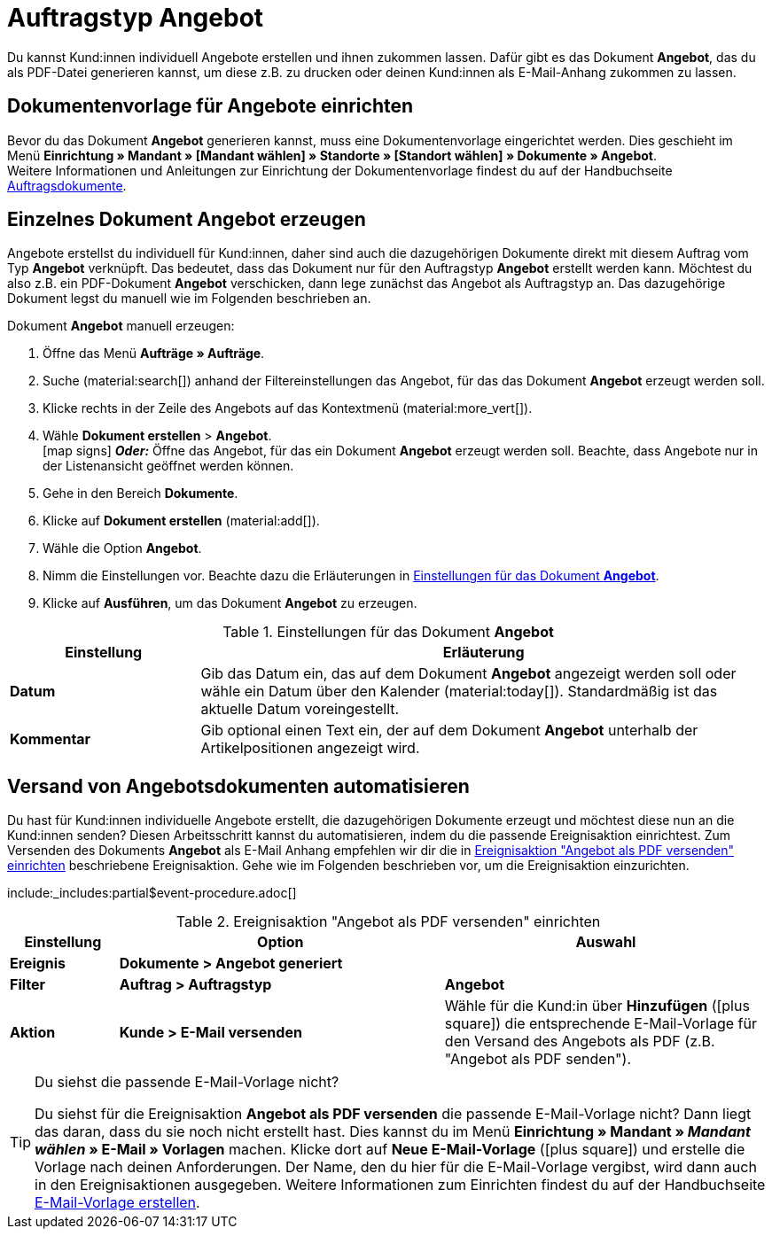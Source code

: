 = Auftragstyp Angebot

:keywords: Angebot, Angebote, Angebot erzeugen, Angebotsdokument, Dokumentvorlage Angebot
:author: team-order-core, team-docs-automation
:description: Erfahre, wie du anhand des Auftragstyps Angebot Angebote erstellst und als PDF-Datei generierst, um sie deinen Kund:innen zuzuschicken. Lerne außerdem, wie du den Versand von Angebotsdokumenten automatisierst.

Du kannst Kund:innen individuell Angebote erstellen und ihnen zukommen lassen. Dafür gibt es das Dokument *Angebot*, das du als PDF-Datei generieren kannst, um diese z.B. zu drucken oder deinen Kund:innen als E-Mail-Anhang zukommen zu lassen.

[#document-template-offer]
== Dokumentenvorlage für Angebote einrichten

Bevor du das Dokument *Angebot* generieren kannst, muss eine Dokumentenvorlage eingerichtet werden. Dies geschieht im Menü *Einrichtung » Mandant » [Mandant wählen] » Standorte » [Standort wählen] » Dokumente » Angebot*. +
Weitere Informationen und Anleitungen zur Einrichtung der Dokumentenvorlage findest du auf der Handbuchseite xref:auftraege:auftragsdokumente-neu.adoc#[Auftragsdokumente].

[#create-document-offer]
== Einzelnes Dokument Angebot erzeugen

Angebote erstellst du individuell für Kund:innen, daher sind auch die dazugehörigen Dokumente direkt mit diesem Auftrag vom Typ *Angebot* verknüpft. Das bedeutet, dass das Dokument nur für den Auftragstyp *Angebot* erstellt werden kann. Möchtest du also z.B. ein PDF-Dokument *Angebot* verschicken, dann lege zunächst das Angebot als Auftragstyp an. Das dazugehörige Dokument legst du manuell wie im Folgenden beschrieben an.

[.instruction]
Dokument *Angebot* manuell erzeugen:

. Öffne das Menü *Aufträge » Aufträge*. +
. Suche (material:search[]) anhand der Filtereinstellungen das Angebot, für das das Dokument *Angebot* erzeugt werden soll.
. Klicke rechts in der Zeile des Angebots auf das Kontextmenü (material:more_vert[]).
. Wähle *Dokument erstellen* > *Angebot*. +
icon:map-signs[] *_Oder:_* Öffne das Angebot, für das ein Dokument *Angebot* erzeugt werden soll. Beachte, dass Angebote nur in der Listenansicht geöffnet werden können.
. Gehe in den Bereich *Dokumente*.
. Klicke auf *Dokument erstellen* (material:add[]).
. Wähle die Option *Angebot*. +
. Nimm die Einstellungen vor. Beachte dazu die Erläuterungen in <<table-generate-offer-document>>.
. Klicke auf *Ausführen*, um das Dokument *Angebot* zu erzeugen.

[[table-generate-offer-document]]
.Einstellungen für das Dokument *Angebot*
[cols="1,3"]
|===
|Einstellung |Erläuterung

| *Datum*
|Gib das Datum ein, das auf dem Dokument *Angebot* angezeigt werden soll oder wähle ein Datum über den Kalender (material:today[]). Standardmäßig ist das aktuelle Datum voreingestellt.

|*Kommentar*
|Gib optional einen Text ein, der auf dem Dokument *Angebot* unterhalb der Artikelpositionen angezeigt wird.

|===

[#automate-shipping-offer-doc]
== Versand von Angebotsdokumenten automatisieren

Du hast für Kund:innen individuelle Angebote erstellt, die dazugehörigen Dokumente erzeugt und möchtest diese nun an die Kund:innen senden? Diesen Arbeitsschritt kannst du automatisieren, indem du die passende Ereignisaktion einrichtest. Zum Versenden des Dokuments *Angebot* als E-Mail Anhang empfehlen wir dir die in <<table-event-procedure-sending-offer-document>> beschriebene Ereignisaktion. Gehe wie im Folgenden beschrieben vor, um die Ereignisaktion einzurichten.

:table-event-procedure: <<table-event-procedure-sending-offer-document>>
include:_includes:partial$event-procedure.adoc[]

[[table-event-procedure-sending-offer-document]]
.Ereignisaktion "Angebot als PDF versenden" einrichten
[cols="1,3,3"]
|===
|Einstellung |Option |Auswahl

| *Ereignis*
| *Dokumente > Angebot generiert*
|

| *Filter*
| *Auftrag > Auftragstyp*
| *Angebot*

| *Aktion*
| *Kunde > E-Mail versenden*
|Wähle für die Kund:in über *Hinzufügen* (icon:plus-square[role="green"]) die entsprechende E-Mail-Vorlage für den Versand des Angebots als PDF (z.B. "Angebot als PDF senden").
|===

[TIP]
.Du siehst die passende E-Mail-Vorlage nicht?
======
Du siehst für die Ereignisaktion *Angebot als PDF versenden* die passende E-Mail-Vorlage nicht? Dann liegt das daran, dass du sie noch nicht erstellt hast. Dies kannst du im Menü *Einrichtung » Mandant » _Mandant wählen_ » E-Mail » Vorlagen* machen. Klicke dort auf *Neue E-Mail-Vorlage* (icon:plus-square[role="green"]) und erstelle die Vorlage nach deinen Anforderungen. Der Name, den du hier für die E-Mail-Vorlage vergibst, wird dann auch in den Ereignisaktionen ausgegeben. Weitere Informationen zum Einrichten findest du auf der Handbuchseite xref:crm:e-mails-versenden.adoc#1200[E-Mail-Vorlage erstellen].
======
